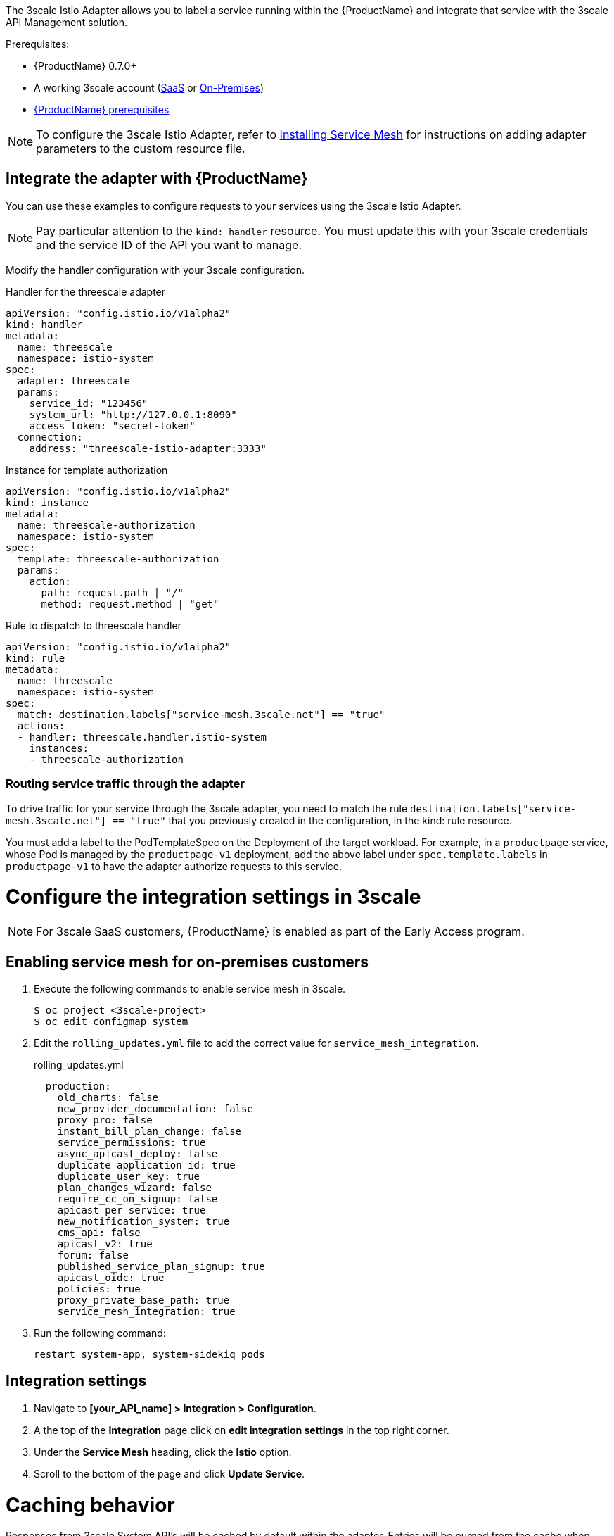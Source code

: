 [[threescale-adapter]]
The 3scale Istio Adapter allows you to label a service running within the {ProductName} and integrate that service with the 3scale API Management solution.

Prerequisites:

* {ProductName} 0.7.0+
* A working 3scale account (https://www.3scale.net/signup/[SaaS] or https://access.redhat.com/documentation/en-us/red_hat_3scale_api_management/2.4/html/infrastructure/onpremises-installation[On-Premises])
* https://docs.openshift.com/container-platform/3.11/servicemesh-install/servicemesh-install.html#service-mesh-install_prerequisites[{ProductName} prerequisites]

[NOTE]
====
To configure the 3scale Istio Adapter, refer to https://docs.openshift.com/container-platform/3.11/servicemesh-install/servicemesh-install.html#install_chapter_3[Installing Service Mesh] for instructions on adding adapter parameters to the custom resource file.
====

== Integrate the adapter with {ProductName}
You can use these examples to configure requests to your services using the 3scale Istio Adapter.

[NOTE]
====
Pay particular attention to the `kind: handler` resource. You must update this with your 3scale credentials and the service ID of the API you want to manage.
====

Modify the handler configuration with your 3scale configuration.

.Handler for the threescale adapter
----
apiVersion: "config.istio.io/v1alpha2"
kind: handler
metadata:
  name: threescale
  namespace: istio-system
spec:
  adapter: threescale
  params:
    service_id: "123456"
    system_url: "http://127.0.0.1:8090"
    access_token: "secret-token"
  connection:
    address: "threescale-istio-adapter:3333"
----

.Instance for template authorization
----
apiVersion: "config.istio.io/v1alpha2"
kind: instance
metadata:
  name: threescale-authorization
  namespace: istio-system
spec:
  template: threescale-authorization
  params:
    action:
      path: request.path | "/"
      method: request.method | "get"
----

.Rule to dispatch to threescale handler
----
apiVersion: "config.istio.io/v1alpha2"
kind: rule
metadata:
  name: threescale
  namespace: istio-system
spec:
  match: destination.labels["service-mesh.3scale.net"] == "true"
  actions:
  - handler: threescale.handler.istio-system
    instances:
    - threescale-authorization
----

=== Routing service traffic through the adapter
To drive traffic for your service through the 3scale adapter, you need to match the rule `destination.labels["service-mesh.3scale.net"] == "true"` that you previously created in the configuration, in the kind: rule resource.

You must add a label to the PodTemplateSpec on the Deployment of the target workload. For example, in a `productpage` service, whose Pod is managed by the `productpage-v1` deployment, add the above label under `spec.template.labels` in `productpage-v1` to have the adapter authorize requests to this service.


= Configure the integration settings in 3scale
[NOTE]
====
For 3scale SaaS customers, {ProductName} is enabled as part of the Early Access program.
====

== Enabling service mesh for on-premises customers
. Execute the following commands to enable service mesh in 3scale.
+
```
$ oc project <3scale-project>
$ oc edit configmap system
```
+
. Edit the `rolling_updates.yml` file to add the correct value for `service_mesh_integration`.
+
.rolling_updates.yml
[source,yaml]
----
  production:
    old_charts: false
    new_provider_documentation: false
    proxy_pro: false
    instant_bill_plan_change: false
    service_permissions: true
    async_apicast_deploy: false
    duplicate_application_id: true
    duplicate_user_key: true
    plan_changes_wizard: false
    require_cc_on_signup: false
    apicast_per_service: true
    new_notification_system: true
    cms_api: false
    apicast_v2: true
    forum: false
    published_service_plan_signup: true
    apicast_oidc: true
    policies: true
    proxy_private_base_path: true
    service_mesh_integration: true
----
+
. Run the following command:
+
```
restart system-app, system-sidekiq pods
```

== Integration settings
. Navigate to *[your_API_name] > Integration > Configuration*.
. A the top of the *Integration* page click on *edit integration settings* in the top right corner.
. Under the *Service Mesh* heading, click the *Istio* option.
. Scroll to the bottom of the page and click *Update Service*.

= Caching behavior
Responses from 3scale System API's will be cached by default within the adapter. Entries will be purged from the cache when they become older than the `cacheTTLSeconds` value. Also by default, automatic refreshing of cached entries will be attempted seconds before they expire, based on the `cacheRefreshSeconds` value. Automatic refreshing can be disabled by setting this value higher than the `cacheTTLSeconds` value.

Caching can be disabled entirely by setting `cacheEntriesMax` to a non-positive value.

By using the refreshing process, cached values whose hosts become unreachable will be retried before eventually being purged when past their expiry.

= Authenticating requests
This Technology Preview release supports the following authentication methods:
* *Standard API Keys*: single randomized strings or hashes acting as an identifier and a secret token.
* *Application identifier and key pairs*: immutable identifier and mutable secret key strings.

== Applying authentication patterns
Modify the `instance` custom resource, as illustrated in the following authentication method examples, to configure authentication behavior. You can accept the authentication credentials from:
* Request headers
* Request parameters
* Both request headers and query parameters

=== API key authentication method
{ProductShortName} looks for the API key in query parameters and request headers as specified in the `user` option in the `subject` custom resource parameter. It checks the values in the order given in the custom resource file. You can restrict the search for the API key to either query parameters or request headers by omitting the unwanted option.

In this example {ProductShortName} looks for the API key in the `user_key` query parameter. If the API key is not in the query parameter, {ProductShortName} then checks the `x-user-key` header.

.API key authentication method example
----
apiVersion: "config.istio.io/v1alpha2"
kind: instance
metadata:
  name: threescale-authorization
  namespace: istio-system
spec:
  template: authorization
  params:
    subject:
      user: request.query_params["user_key"] | request.headers["x-user-key"] | ""
    action:
      path: request.url_path
      method: request.method | "get"
----

If you want the adapter to examine a different query parameter or request header, change the name as appropriate. For example, to check for the API key in a query parameter named “key”, change `request.query_params["user_key"]` to `request.query_params["key"]`.

=== Application ID and application key pair authentication method
{ProductShortName} looks for the application ID and application key in query parameters and request headers, as specified in the `properties` option in the `subject` custom resource parameter. The application key is optional. It checks the values in the order given in the custom resource file. You can restrict the search for the credentials to either query parameters or request headers by not including the unwanted option.

In this example, {ProductShortName} looks for the application ID and application key in the query parameters first, moving on to the request headers if needed.

.Application ID and application key pair authenticaiton method example
----
apiVersion: "config.istio.io/v1alpha2"
kind: instance
metadata:
  name: threescale-authorization
  namespace: istio-system
spec:
  template: authorization
  params:
    subject:
        app_id: request.query_params["app_id"] | request.headers["x-app-id"] | ""
        app_key: request.query_params["app_key"] | request.headers["x-app-key"] | ""
    action:
      path: request.url_path
      method: request.method | "get"
----

If you want the adapter to examine a different query parameter or request header, change the name as appropriate. For example, to check for the application ID in a query parameter named “identification”, change `request.query_params["app_id"]` to `request.query_params["identification"]`.

=== Hybrid authentication method
You can choose to not enforce a particular authentication method and accept any valid credentials for either method. If both an API key and an application ID/application key pair are provided, {ProductShortName} uses the API key.

In this example, {ProductShortName} checks for an API key in the query parameters, then the request headers. If there is no API key, it then checks for an application ID and key in the query parameters, then the request headers.

.Hybrid authentication method example
----
apiVersion: "config.istio.io/v1alpha2"
kind: instance
metadata:
  name: threescale-authorization
  namespace: istio-system
spec:
  template: authorization
  params:
    subject:
      user: request.query_params["user_key"] | request.headers["x-user-key"] | request.api_key | ""
      properties:
        app_id: request.query_params["app_id"] | request.headers["x-app-id"] | ""
        app_key: request.query_params["app_key"] | request.headers["x-app-key"] | ""
    action:
      path: request.url_path
      method: request.method | "get"
----

= Adapter metrics
The adapter, by default reports various Prometheus metrics that are exposed on port `8080` at the `/metrics` endpoint. These metrics allow some insight into how the interactions between the adapter and 3scale are performing. The service is labeled to be automatically discovered and scraped by Prometheus.
